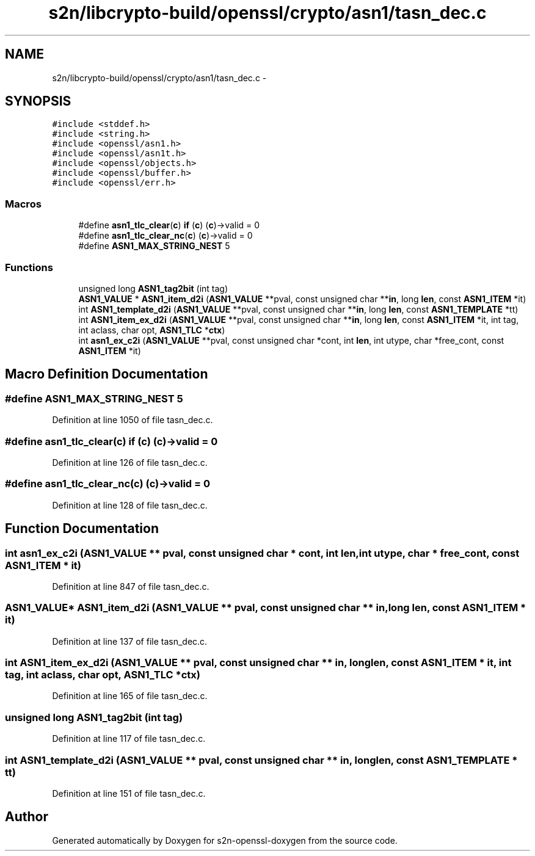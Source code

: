 .TH "s2n/libcrypto-build/openssl/crypto/asn1/tasn_dec.c" 3 "Thu Jun 30 2016" "s2n-openssl-doxygen" \" -*- nroff -*-
.ad l
.nh
.SH NAME
s2n/libcrypto-build/openssl/crypto/asn1/tasn_dec.c \- 
.SH SYNOPSIS
.br
.PP
\fC#include <stddef\&.h>\fP
.br
\fC#include <string\&.h>\fP
.br
\fC#include <openssl/asn1\&.h>\fP
.br
\fC#include <openssl/asn1t\&.h>\fP
.br
\fC#include <openssl/objects\&.h>\fP
.br
\fC#include <openssl/buffer\&.h>\fP
.br
\fC#include <openssl/err\&.h>\fP
.br

.SS "Macros"

.in +1c
.ti -1c
.RI "#define \fBasn1_tlc_clear\fP(\fBc\fP)             \fBif\fP (\fBc\fP) (\fBc\fP)\->valid = 0"
.br
.ti -1c
.RI "#define \fBasn1_tlc_clear_nc\fP(\fBc\fP)       (\fBc\fP)\->valid = 0"
.br
.ti -1c
.RI "#define \fBASN1_MAX_STRING_NEST\fP   5"
.br
.in -1c
.SS "Functions"

.in +1c
.ti -1c
.RI "unsigned long \fBASN1_tag2bit\fP (int tag)"
.br
.ti -1c
.RI "\fBASN1_VALUE\fP * \fBASN1_item_d2i\fP (\fBASN1_VALUE\fP **pval, const unsigned char **\fBin\fP, long \fBlen\fP, const \fBASN1_ITEM\fP *it)"
.br
.ti -1c
.RI "int \fBASN1_template_d2i\fP (\fBASN1_VALUE\fP **pval, const unsigned char **\fBin\fP, long \fBlen\fP, const \fBASN1_TEMPLATE\fP *tt)"
.br
.ti -1c
.RI "int \fBASN1_item_ex_d2i\fP (\fBASN1_VALUE\fP **pval, const unsigned char **\fBin\fP, long \fBlen\fP, const \fBASN1_ITEM\fP *it, int tag, int aclass, char opt, \fBASN1_TLC\fP *\fBctx\fP)"
.br
.ti -1c
.RI "int \fBasn1_ex_c2i\fP (\fBASN1_VALUE\fP **pval, const unsigned char *cont, int \fBlen\fP, int utype, char *free_cont, const \fBASN1_ITEM\fP *it)"
.br
.in -1c
.SH "Macro Definition Documentation"
.PP 
.SS "#define ASN1_MAX_STRING_NEST   5"

.PP
Definition at line 1050 of file tasn_dec\&.c\&.
.SS "#define asn1_tlc_clear(\fBc\fP)   \fBif\fP (\fBc\fP) (\fBc\fP)\->valid = 0"

.PP
Definition at line 126 of file tasn_dec\&.c\&.
.SS "#define asn1_tlc_clear_nc(\fBc\fP)   (\fBc\fP)\->valid = 0"

.PP
Definition at line 128 of file tasn_dec\&.c\&.
.SH "Function Documentation"
.PP 
.SS "int asn1_ex_c2i (\fBASN1_VALUE\fP ** pval, const unsigned char * cont, int len, int utype, char * free_cont, const \fBASN1_ITEM\fP * it)"

.PP
Definition at line 847 of file tasn_dec\&.c\&.
.SS "\fBASN1_VALUE\fP* ASN1_item_d2i (\fBASN1_VALUE\fP ** pval, const unsigned char ** in, long len, const \fBASN1_ITEM\fP * it)"

.PP
Definition at line 137 of file tasn_dec\&.c\&.
.SS "int ASN1_item_ex_d2i (\fBASN1_VALUE\fP ** pval, const unsigned char ** in, long len, const \fBASN1_ITEM\fP * it, int tag, int aclass, char opt, \fBASN1_TLC\fP * ctx)"

.PP
Definition at line 165 of file tasn_dec\&.c\&.
.SS "unsigned long ASN1_tag2bit (int tag)"

.PP
Definition at line 117 of file tasn_dec\&.c\&.
.SS "int ASN1_template_d2i (\fBASN1_VALUE\fP ** pval, const unsigned char ** in, long len, const \fBASN1_TEMPLATE\fP * tt)"

.PP
Definition at line 151 of file tasn_dec\&.c\&.
.SH "Author"
.PP 
Generated automatically by Doxygen for s2n-openssl-doxygen from the source code\&.
